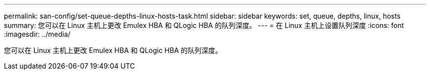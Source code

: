 ---
permalink: san-config/set-queue-depths-linux-hosts-task.html 
sidebar: sidebar 
keywords: set, queue, depths, linux, hosts 
summary: 您可以在 Linux 主机上更改 Emulex HBA 和 QLogic HBA 的队列深度。 
---
= 在 Linux 主机上设置队列深度
:icons: font
:imagesdir: ../media/


[role="lead"]
您可以在 Linux 主机上更改 Emulex HBA 和 QLogic HBA 的队列深度。
